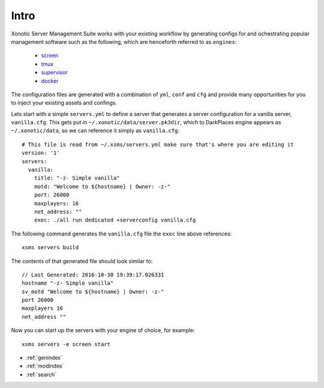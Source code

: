 .. Xonotic Server Management Suite Intro

Intro
=====

Xonotic Server Management Suite works with your existing workflow by generating configs for
and ochestrating popular management software such as the following, which are henceforth
referred to as ``engines``:

    * `screen`_
    * `tmux`_
    * `supervisor`_
    * `docker`_

.. _screen: https://www.gnu.org/software/screen
.. _tmux: https://tmux.github.io
.. _supervisor: http://supervisord.org
.. _docker: https://www.docker.com

The configuration files are generated with a combination of ``yml``, ``conf`` and ``cfg`` and provide
many opportunities for you to inject your existing assets and confings.

Lets start with a simple ``servers.yml`` to define a server that generates a server configuration
for a vanilla server, ``vanilla.cfg``. This gets put in ``~/.xonotic/data/server.pk3dir``, which to
DarkPlaces engine appears as ``~/.xonotic/data``, so we can reference it simply as ``vanilla.cfg``::

    # This file is read from ~/.xsms/servers.yml make sure that's where you are editing it
    version: '1'
    servers:
      vanilla:
        title: "-z- Simple vanilla"
        motd: "Welcome to ${hostname} | Owner: -z-"
        port: 26000
        maxplayers: 16
        net_address: ""
        exec: ./all run dedicated +serverconfig vanilla.cfg

The following command generates the ``vanilla.cfg`` file the ``exec`` line above references::

    xsms servers build

The contents of that generated file should look similar to::

    // Last Generated: 2016-10-30 19:39:17.026331
    hostname "-z- Simple vanilla"
    sv_motd "Welcome to ${hostname} | Owner: -z-"
    port 26000
    maxplayers 16
    net_address ""

Now you can start up the servers with your engine of choice, for example::

    xsms servers -e screen start

* :ref:`genindex`
* :ref:`modindex`
* :ref:`search`
